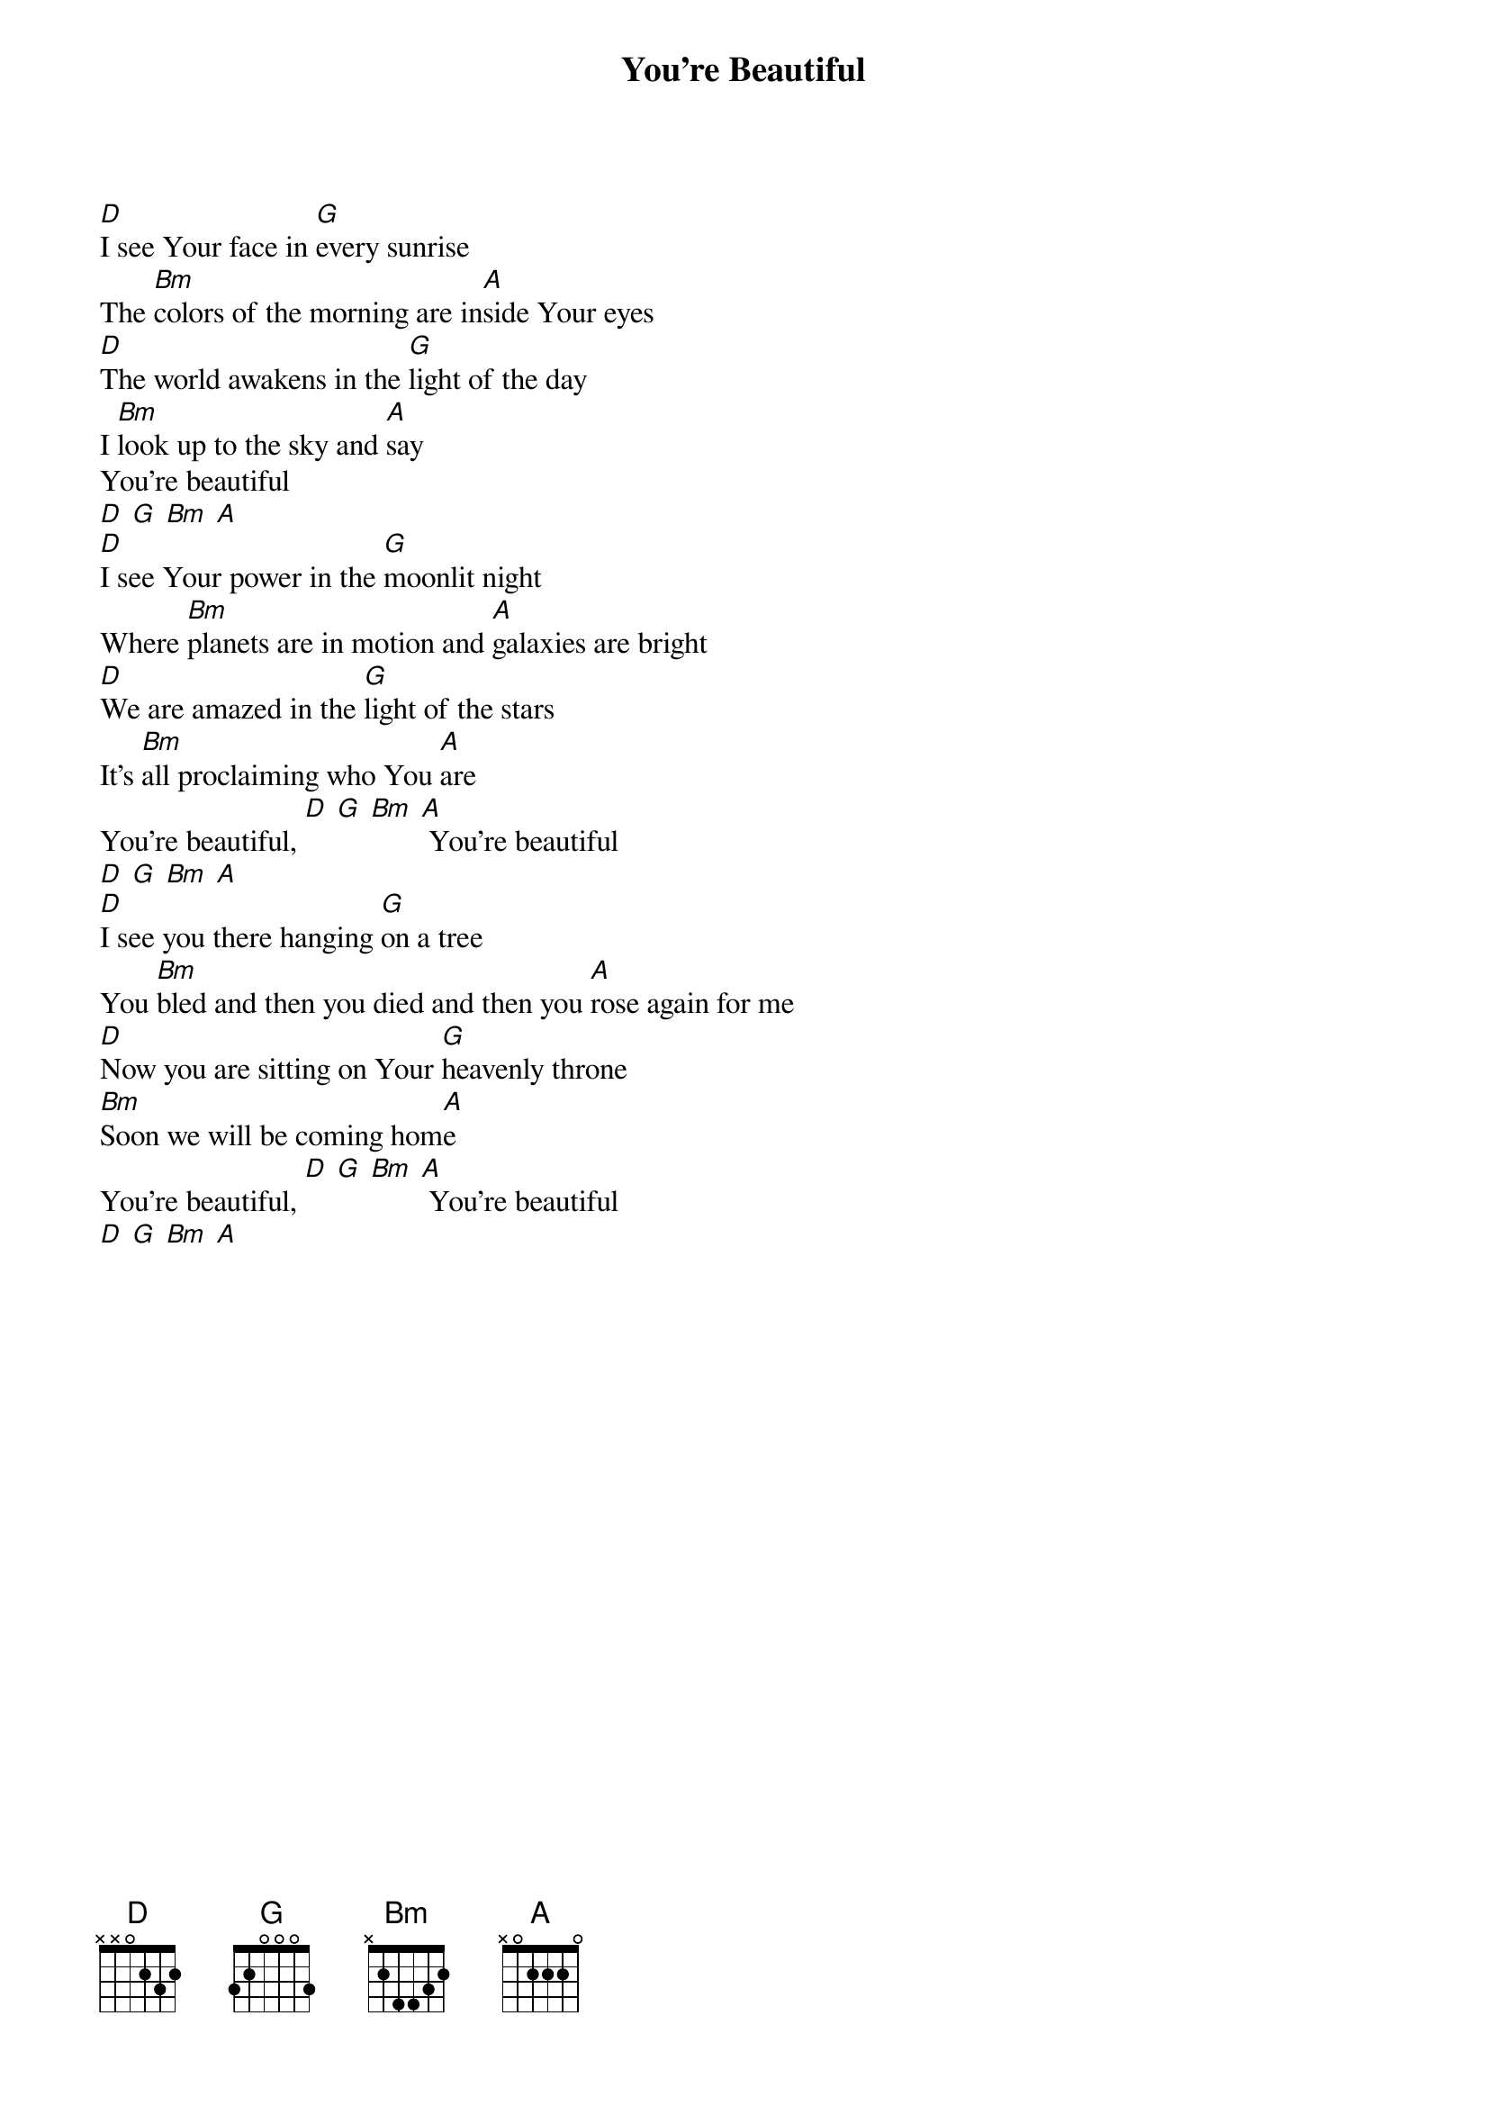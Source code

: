 {title: You're Beautiful}
{artist: Phil Wickham}
{key: D}

{start_of_verse}
[D]I see Your face in [G]every sunrise
The [Bm]colors of the morning are in[A]side Your eyes
[D]The world awakens in the [G]light of the day
I [Bm]look up to the sky and [A]say
You’re beautiful
[D] [G] [Bm] [A]
[D]I see Your power in the [G]moonlit night
Where [Bm]planets are in motion and [A]galaxies are bright
[D]We are amazed in the [G]light of the stars
It’s [Bm]all proclaiming who You [A]are
You’re beautiful, [D] [G] [Bm] [A] You're beautiful
[D] [G] [Bm] [A]
[D]I see you there hanging [G]on a tree
You [Bm]bled and then you died and then you [A]rose again for me
[D]Now you are sitting on Your [G]heavenly throne
[Bm]Soon we will be coming hom[A]e
You’re beautiful, [D] [G] [Bm] [A] You're beautiful
[D] [G] [Bm] [A]
{end_of_verse}
